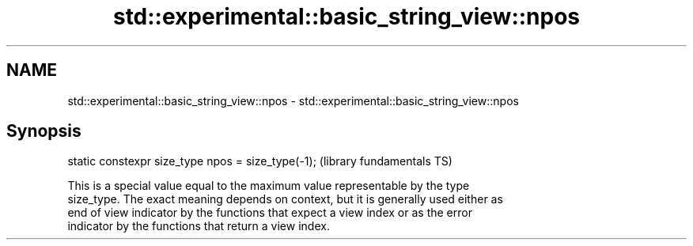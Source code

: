.TH std::experimental::basic_string_view::npos 3 "2018.03.28" "http://cppreference.com" "C++ Standard Libary"
.SH NAME
std::experimental::basic_string_view::npos \- std::experimental::basic_string_view::npos

.SH Synopsis
   static constexpr size_type npos = size_type(-1);  (library fundamentals TS)

   This is a special value equal to the maximum value representable by the type
   size_type. The exact meaning depends on context, but it is generally used either as
   end of view indicator by the functions that expect a view index or as the error
   indicator by the functions that return a view index.
